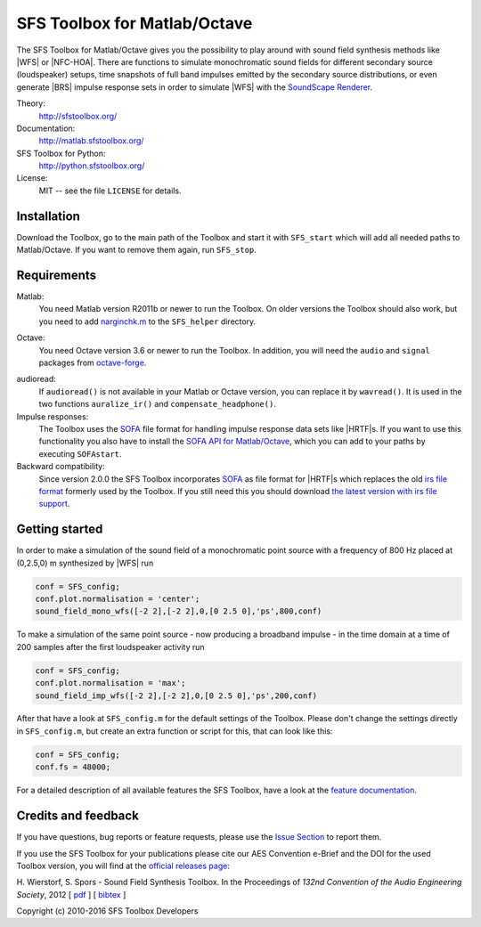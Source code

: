 SFS Toolbox for Matlab/Octave
=============================

The SFS Toolbox for Matlab/Octave gives you the possibility to play around with
sound field synthesis methods like |WFS| or |NFC-HOA|.  There are functions to
simulate monochromatic sound fields for different secondary source (loudspeaker)
setups, time snapshots of full band impulses emitted by the secondary source
distributions, or even generate |BRS| impulse response sets in order to simulate
|WFS| with the `SoundScape Renderer`_.

.. _SoundScape Renderer: http://spatialaudio.net/ssr

Theory:
    http://sfstoolbox.org/

Documentation:
    http://matlab.sfstoolbox.org/

SFS Toolbox for Python:
    http://python.sfstoolbox.org/

License:
    MIT -- see the file ``LICENSE`` for details.


Installation
------------

Download the Toolbox, go to the main path of the Toolbox and start it with
``SFS_start`` which will add all needed paths to Matlab/Octave.  If
you want to remove them again, run ``SFS_stop``.


Requirements
------------

Matlab:
    You need Matlab version R2011b or newer to run the Toolbox.  On older
    versions the Toolbox should also work, but you need to add `narginchk.m`_ to
    the ``SFS_helper`` directory.

.. _narginchk.m: http://gist.github.com/hagenw/5642886

Octave:
    You need Octave version 3.6 or newer to run the Toolbox. In addition,
    you will need the ``audio`` and ``signal`` packages from
    `octave-forge`_.

.. _octave-forge: http://octave.sourceforge.net/

audioread:
    If ``audioread()`` is not available in your Matlab or Octave version,
    you can replace it by ``wavread()``. It is used in the two functions
    ``auralize_ir()`` and ``compensate_headphone()``.

Impulse responses:
    The Toolbox uses the `SOFA`_ file format for handling impulse response data
    sets like |HRTF|\ s. If you want to use this functionality you also have to
    install the `SOFA API for Matlab/Octave`_, which you can add to your paths
    by executing ``SOFAstart``.

Backward compatibility:
    Since version 2.0.0 the SFS Toolbox incorporates `SOFA`_ as file format for
    |HRTF|\ s which replaces the old `irs file format`_ formerly used by the
    Toolbox. If you still need this you should download `the latest version with
    irs file support`_.

.. _SOFA: http://sofaconventions.org/
.. _SOFA API for Matlab/Octave: https://github.com/sofacoustics/API_MO
.. _irs file format: https://dev.qu.tu-berlin.de/projects/measurements/wiki/IRs_file_format
.. _the latest version with irs file support: https://github.com/sfstoolbox/sfs/releases/tag/1.2.0


Getting started
---------------

In order to make a simulation of the sound field of a monochromatic point source
with a frequency of 800 Hz placed at (0,2.5,0) m synthesized by |WFS| run

.. sourcecode:: matlab

    conf = SFS_config;
    conf.plot.normalisation = 'center';
    sound_field_mono_wfs([-2 2],[-2 2],0,[0 2.5 0],'ps',800,conf)

To make a simulation of the same point source - now producing a broadband
impulse - in the time domain at a time of
200 samples after the first loudspeaker activity run

.. sourcecode:: matlab

    conf = SFS_config;
    conf.plot.normalisation = 'max';
    sound_field_imp_wfs([-2 2],[-2 2],0,[0 2.5 0],'ps',200,conf)

After that have a look at ``SFS_config.m`` for the default settings of
the Toolbox.  Please don't change the settings directly in
``SFS_config.m``, but create an extra function or script for this, that
can look like this:

.. sourcecode:: matlab

    conf = SFS_config;
    conf.fs = 48000;

For a detailed description of all available features the SFS Toolbox, have a
look at the `feature documentation`_.

.. _online documentation: http://matlab.sfstoolbox.org
.. _feature documentation: http://matlab.sfstoolbox.org/en/latest/feature-documentation/


Credits and feedback
--------------------

If you have questions, bug reports or feature requests, please use the `Issue
Section`_ to report them.

If you use the SFS Toolbox for your publications please cite our AES Convention
e-Brief and the DOI for the used Toolbox version, you will find at the `official
releases page`_:  

H. Wierstorf, S. Spors - Sound Field Synthesis Toolbox.
In the Proceedings of *132nd Convention of the
Audio Engineering Society*, 2012
[ `pdf`_ ]
[ `bibtex`_ ]

Copyright (c) 2010-2016 SFS Toolbox Developers

.. _Issue Section: https://github.com/sfstoolbox/sfs/issues
.. _official releases page: https://github.com/sfstoolbox/sfs/releases
.. _pdf: http://www.deutsche-telekom-laboratories.de/~sporssas/publications/2012/Wierstorf_et_al_SFS_toolbox.pdf
.. _bibtex: ./doc/files/aes132_paper.bib
